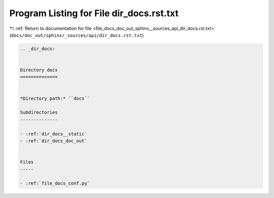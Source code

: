 
.. _program_listing_file_docs_doc_out_sphinx__sources_api_dir_docs.rst.txt:

Program Listing for File dir_docs.rst.txt
=========================================

|exhale_lsh| :ref:`Return to documentation for file <file_docs_doc_out_sphinx__sources_api_dir_docs.rst.txt>` (``docs/doc_out/sphinx/_sources/api/dir_docs.rst.txt``)

.. |exhale_lsh| unicode:: U+021B0 .. UPWARDS ARROW WITH TIP LEFTWARDS

.. code-block:: cpp

   .. _dir_docs:
   
   
   Directory docs
   ==============
   
   
   *Directory path:* ``docs``
   
   Subdirectories
   --------------
   
   - :ref:`dir_docs__static`
   - :ref:`dir_docs_doc_out`
   
   
   Files
   -----
   
   - :ref:`file_docs_conf.py`
   
   
